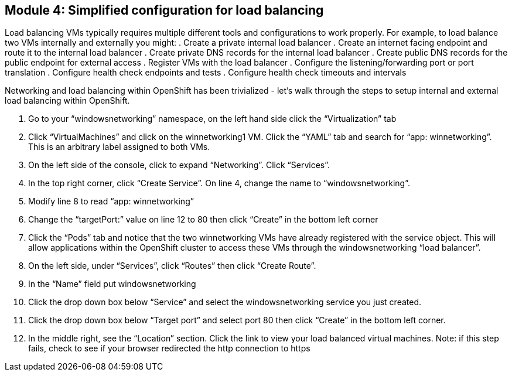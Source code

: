 == Module 4: Simplified configuration for load balancing

Load balancing VMs typically requires multiple different tools and configurations to work properly. 
For example, to load balance two VMs internally and externally you might:
. Create a private internal load balancer
. Create an internet facing endpoint and route it to the internal load balancer
. Create private DNS records for the internal load balancer
. Create public DNS records for the public endpoint for external access
. Register VMs with the load balancer
. Configure the listening/forwarding port or port translation
. Configure health check endpoints and tests
. Configure health check timeouts and intervals

Networking and load balancing within OpenShift has been trivialized - let’s walk through the steps to setup internal and external load balancing within OpenShift.

. Go to your “windowsnetworking” namespace, on the left hand side click the “Virtualization” tab
. Click “VirtualMachines” and click on the winnetworking1 VM. Click the “YAML” tab and search for “app: winnetworking”. This is an arbitrary label assigned to both VMs.
. On the left side of the console, click to expand “Networking”. Click “Services”.
. In the top right corner, click “Create Service”. On line 4, change the name to “windowsnetworking”.
. Modify line 8 to read “app: winnetworking”
. Change the “targetPort:” value on line 12 to 80 then click “Create” in the bottom left corner
. Click the “Pods” tab and notice that the two winnetworking VMs have already registered with the service object. This will allow applications within the OpenShift cluster to access these VMs through the windowsnetworking “load balancer”.
. On the left side, under “Services”, click “Routes” then click “Create Route”.
. In the “Name” field put windowsnetworking
. Click the drop down box below “Service” and select the windowsnetworking service you just created.
. Click the drop down box below “Target port” and select port 80 then click “Create” in the bottom left corner.
. In the middle right, see the “Location” section. Click the link to view your load balanced virtual machines. Note: if this step fails, check to see if your browser redirected the http connection to https
